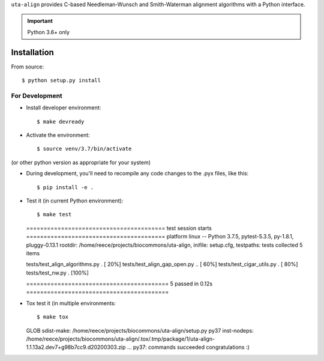 ``uta-align`` provides C-based Needleman-Wunsch and Smith-Waterman
alignment algorithms with a Python interface.

|build_status| |pypi_badge|


.. important:: Python 3.6+ only



Installation
@@@@@@@@@@@@

From source::

  $ python setup.py install



For Development
###############

* Install developer environment::

  $ make devready

* Activate the environment::

  $ source venv/3.7/bin/activate

(or other python version as appropriate for your system)


* During development, you'll need to recompile any code changes to the
  .pyx files, like this::

  $ pip install -e .


* Test it (in current Python environment)::

  $ make test
  ======================================== test session starts ========================================
  platform linux -- Python 3.7.5, pytest-5.3.5, py-1.8.1, pluggy-0.13.1
  rootdir: /home/reece/projects/biocommons/uta-align, inifile: setup.cfg, testpaths: tests
  collected 5 items                                                                                   
   
  tests/test_align_algorithms.py .                                                              [ 20%]
  tests/test_align_gap_open.py ..                                                               [ 60%]
  tests/test_cigar_utils.py .                                                                   [ 80%]
  tests/test_nw.py .                                                                            [100%]
   
  ========================================= 5 passed in 0.12s =========================================


* Tox test it (in multiple environments::
  
  $ make tox
  
  GLOB sdist-make: /home/reece/projects/biocommons/uta-align/setup.py
  py37 inst-nodeps: /home/reece/projects/biocommons/uta-align/.tox/.tmp/package/1/uta-align-1.1.13a2.dev7+g98b7cc9.d20200303.zip
  ...
  py37: commands succeeded
  congratulations :)


.. |pypi_badge| image:: https://badge.fury.io/py/uta-align.png
  :target: https://pypi.python.org/pypi?name=uta-align
  :align: middle

.. |build_status| image:: https://travis-ci.org/biocommons/uta-align.svg?branch=master
   :target: https://travis-ci.org/biocommons/uta-align
   :align: middle
